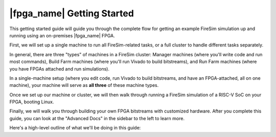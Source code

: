 |fpga_name| Getting Started
=======================================

This getting started guide will guide you through the complete flow
for getting an example FireSim simulation up and running using an on-premises
|fpga_name| FPGA.

First, we will set up a single machine to run all
FireSim-related tasks, or a full cluster to handle different tasks separately.

In general, there are three "types" of machines in a FireSim cluster: Manager
machines (where you'll write code and run most commands), Build Farm machines
(where you'll run Vivado to build bitstreams), and Run Farm machines (where
you have FPGAs attached and run simulations).

In a single-machine setup (where you edit code, run Vivado to build bitstreams, and
have an FPGA-attached, all on one machine), your machine will serve as **all three** of
these machine types.

Once we set up our machine or cluster, we will then walk through running a FireSim
simulation of a RISC-V SoC on your FPGA, booting Linux.

Finally, we will walk you through building your own FPGA
bitstreams with customized hardware. After you complete this guide, you
can look at the "Advanced Docs" in the sidebar to the left to learn more.

Here's a high-level outline of what we'll be doing in this guide:
